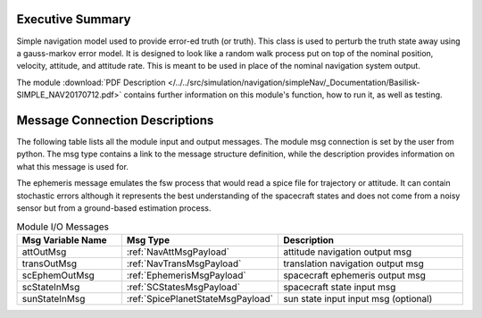 Executive Summary
-----------------

Simple navigation model used to provide error-ed truth (or truth). This class is used to perturb the truth state away using a gauss-markov
error model.  It is designed to look like a random walk process put on top of
the nominal position, velocity, attitude, and attitude rate.  This is meant to
be used in place of the nominal navigation system output.

The module
:download:`PDF Description </../../src/simulation/navigation/simpleNav/_Documentation/Basilisk-SIMPLE_NAV20170712.pdf>`
contains further information on this module's function,
how to run it, as well as testing.


Message Connection Descriptions
-------------------------------
The following table lists all the module input and output messages.  The module msg connection is set by the
user from python.  The msg type contains a link to the message structure definition, while the description
provides information on what this message is used for.

The ephemeris message emulates the fsw process that would read a spice file for trajectory or attitude.
It can contain stochastic errors although it represents the best understanding of the spacecraft states and does
not come from a noisy sensor but from a ground-based estimation process.

.. list-table:: Module I/O Messages
    :widths: 25 25 50
    :header-rows: 1

    * - Msg Variable Name
      - Msg Type
      - Description
    * - attOutMsg
      - :ref:`NavAttMsgPayload`
      - attitude navigation output msg
    * - transOutMsg
      - :ref:`NavTransMsgPayload`
      - translation navigation output msg
    * - scEphemOutMsg
      - :ref:`EphemerisMsgPayload`
      - spacecraft ephemeris output msg
    * - scStateInMsg
      - :ref:`SCStatesMsgPayload`
      - spacecraft state input msg
    * - sunStateInMsg
      - :ref:`SpicePlanetStateMsgPayload`
      - sun state input input msg (optional)
